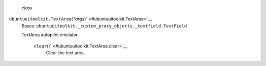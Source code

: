  *class*
``ubuntuuitoolkit.``\ ``TextArea``\ (*\*args*)\ ` <#ubuntuuitoolkit.TextArea>`__
    Bases:
    ``ubuntuuitoolkit._custom_proxy_objects._textfield.TextField``

    TextArea autopilot emulator.

     ``clear``\ ()` <#ubuntuuitoolkit.TextArea.clear>`__
        Clear the text area.
